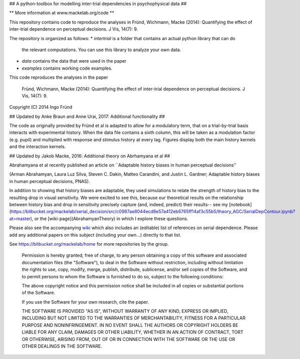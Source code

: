 ## A python-toolbox for modelling inter-trial dependencies in psychophysical data ##

** More information at www.mackelab.org/code **

This repository contains code to reproduce the analyses in
Fründ, Wichmann, Macke (2014): Quantifying the effect of inter-trial dependence on perceptual decisions. J Vis, 14(7): 9.

The repository is organized as follows:
* *intertrial* is a folder that contains an actual python library that can do
  the relevant computations. You can use this library to analyze your own
  data.
* *data* contains the data that were used in the paper
* *examples* contains working code examples.

This code reproduces the analyses in the paper

    Fründ, Wichmann, Macke (2014): Quantifying the effect of inter-trial dependence on perceptual decisions. J Vis, 14(7): 9.
    
Copyright (C) 2014 Ingo Fründ

## Updated by Anke Braun and Anne Urai, 2017: Additional functionality ##

The code as originally provided by Fründ et al  is adapted to allow for a modulatory term, that on a trial-by-trial basis interacts with experimental history.
When the data file contains a sixth column, this will be taken as a modulation factor (e.g. pupil) and multiplied with response and stimulus history at every lag.
Figures display both the main history kernels and the interaction kernels.

## Updated by Jakob Macke, 2016: Additional theory on Abrhamyana et al ##

Abrahamyana et al recently published an article on  ``Adaptable history biases in human perceptual decisions''

(Arman Abrahamyan, Laura Luz Silva, Steven C. Dakin, Matteo Carandini, and Justin L. Gardner; Adaptable history biases in human perceptual decisions, PNAS).

In addition to showing that history biases are adaptable, they used simulations to relate the strength of history bias to the resulting drop in visual sensitivity. 
We were excited to see this, because our theoretical results on the relationship between history bias and drop in sensitivity precisely capture (and, indeed, predict) their results-- 
see my [notebook](https://bitbucket.org/mackelab/serial_decision/src/c0987ae8044ecd8e57a412eb6765ff14af3c55b5/theory_AGC/SerialDepContour.ipynb?at=master), or the [wiki-page](AbrahamyanTheory) in which I explore these questions.






Please also see the accompanying `wiki <https://bitbucket.org/mackelab/serial_decision/wiki/>`_ which also includes an (editable) list of references on serial dependence. Please add any additional papers 
on this subject (including your own...) directly to that list.

See https://bitbucket.org/mackelab/home for more repositories by the group.

    Permission is hereby granted, free of charge, to any person obtaining a copy of this software and associated documentation files (the "Software"), to deal in the Software without restriction, including without limitation the rights to use, copy, modify, merge, publish, distribute, sublicense, and/or sell copies of the Software, and to permit persons to whom the Software is furnished to do so, subject to the following conditions:

    The above copyright notice and this permission notice shall be included in all copies or substantial portions of the Software.

    If you use the Software for your own research, cite the paper.

    THE SOFTWARE IS PROVIDED "AS IS", WITHOUT WARRANTY OF ANY KIND, EXPRESS OR IMPLIED, INCLUDING BUT NOT LIMITED TO THE WARRANTIES OF MERCHANTABILITY, FITNESS FOR A PARTICULAR PURPOSE AND NONINFRINGEMENT. IN NO EVENT SHALL THE AUTHORS OR COPYRIGHT HOLDERS BE LIABLE FOR ANY CLAIM, DAMAGES OR OTHER LIABILITY, WHETHER IN AN ACTION OF CONTRACT, TORT OR OTHERWISE, ARISING FROM, OUT OF OR IN CONNECTION WITH THE SOFTWARE OR THE USE OR OTHER DEALINGS IN THE SOFTWARE.
